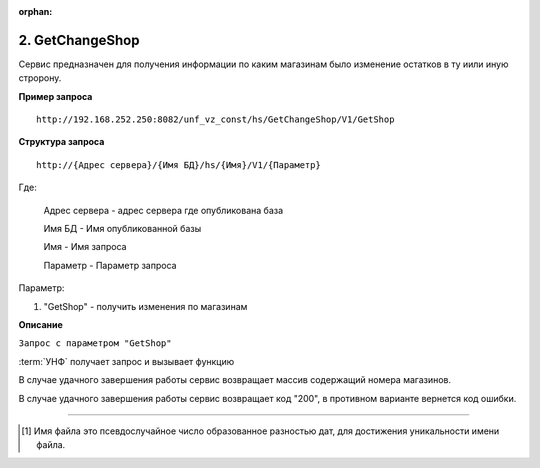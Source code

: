 :orphan:

.. _GetChangeShop:

2. GetChangeShop
----------------

Сервис предназначен для получения информации по каким магазинам было изменение остатков в ту иили иную стророну.

**Пример запроса**

::

    http://192.168.252.250:8082/unf_vz_const/hs/GetChangeShop/V1/GetShop

**Структура запроса**

::    

    http://{Адрес сервера}/{Имя БД}/hs/{Имя}/V1/{Параметр}

Где:

    Адрес сервера - адрес сервера где опубликована база

    Имя БД - Имя опубликованной базы

    Имя - Имя запроса

    Параметр - Параметр запроса


Параметр:

#. "GetShop" - получить изменения по магазинам


**Описание**

``Запрос с параметром "GetShop"``



:term:`УНФ` получает запрос и вызывает функцию

.. function:: ИзмененныеМагазины()
    
    Формирует массив с номерами магазинов, в которых были изменения количества. Формирование происходит путем обхода каталогов в глобальнгом каталоге обена с Artix.
    Если в каталоге присутствует один или несколько файлов вида "1681466893_chg"[1]_, то номер этого магазина добавляется в итоговый массив, а файлы удаляются.



В случае удачного завершения работы сервис возвращает массив содержащий номера магазинов.



В случае удачного завершения работы сервис возвращает код "200", в противном варианте вернется код ошибки.

-----

.. [1] Имя файла  это псевдослучайное число образованное разностью дат, для достижения уникальности имени файла.

